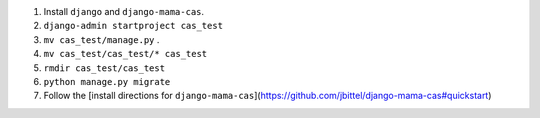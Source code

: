 1. Install ``django`` and ``django-mama-cas``.
2. ``django-admin startproject cas_test``
3. ``mv cas_test/manage.py`` .
4. ``mv cas_test/cas_test/* cas_test``
5. ``rmdir cas_test/cas_test``
6. ``python manage.py migrate``
7. Follow the [install directions for ``django-mama-cas``](https://github.com/jbittel/django-mama-cas#quickstart)